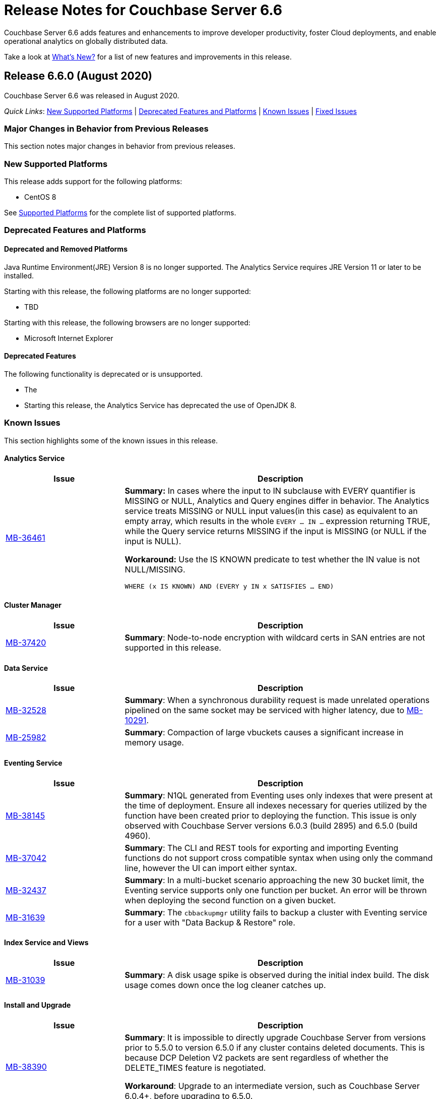 = Release Notes for Couchbase Server 6.6

Couchbase Server 6.6 adds features and enhancements to improve developer productivity, foster Cloud deployments, and enable operational analytics on globally distributed data. 

Take a look at xref:introduction:whats-new.adoc[What's New?] for a list of new features and improvements in this release.

[#release-660]
== Release 6.6.0 (August 2020)

Couchbase Server 6.6 was released in August 2020.

_Quick Links_: <<supported-platforms-660>> | <<deprecation-660>> | <<known-issues-660>> | <<fixed-issues-660>>

[#changes-in-behavior-660]
=== Major Changes in Behavior from Previous Releases

This section notes major changes in behavior from previous releases.


[#supported-platforms-660]
=== New Supported Platforms

This release adds support for the following platforms:

* CentOS 8

See xref:install:install-platforms.adoc[Supported Platforms] for the complete list of supported platforms.

[#deprecation-660]
=== Deprecated Features and Platforms

==== Deprecated and Removed Platforms

Java Runtime Environment(JRE) Version 8 is no longer supported.  The Analytics Service requires JRE Version 11 or later to be installed.

Starting with this release, the following platforms are no longer supported:

* TBD

Starting with this release, the following browsers are no longer supported:

* Microsoft Internet Explorer

==== Deprecated Features

The following functionality is deprecated or is unsupported.

* The 

* Starting this release, the Analytics Service has deprecated the use of OpenJDK 8. 

[#known-issues-660]
=== Known Issues

This section highlights some of the known issues in this release. 

==== Analytics Service

[#table_knownissues_v660-analytics,cols="25,66"]
|===
| Issue | Description

| https://issues.couchbase.com/browse/MB-36461[MB-36461^]
| *Summary:* In cases where the input to IN subclause with EVERY quantifier is MISSING or NULL, Analytics and Query engines differ in behavior. The Analytics service treats MISSING or NULL input values(in this case) as equivalent to an empty array, which results in the whole `EVERY … IN …` expression returning TRUE, while the Query service returns MISSING if the input is MISSING (or NULL if the input is NULL).

*Workaround:* Use the IS KNOWN predicate to test whether the IN value is not NULL/MISSING.

`WHERE (x IS KNOWN) AND (EVERY y IN x SATISFIES ... END)`
|===

==== Cluster Manager

[#table_knownissues_v660-cluster-manager,cols="25,66"]
|===
| Issue | Description

| https://issues.couchbase.com/browse/MB-37420[MB-37420^]
| *Summary*: Node-to-node encryption with wildcard certs in SAN entries are not supported in this release.
|===

==== Data Service

[#table_knownissues_v660-data,cols="25,66"]
|===
| Issue | Description

| https://issues.couchbase.com/browse/MB-32528[MB-32528^]
| *Summary*: When a synchronous durability request is made unrelated operations pipelined on the same socket may be serviced with higher latency, due to https://issues.couchbase.com/browse/MB-10291[MB-10291].

| https://issues.couchbase.com/browse/MB-25982[MB-25982^]
| *Summary*: Compaction of large vbuckets causes a significant increase in memory usage.
|===

==== Eventing Service

[#table_knownissues_v660-eventing,cols="25,66"]
|===
| Issue | Description

| https://issues.couchbase.com/browse/MB-38145[MB-38145^]
| *Summary*:  N1QL generated from Eventing uses only indexes that were present at the time of deployment. Ensure all indexes necessary for queries utilized by the function have been created prior to deploying the function. This issue is only observed with Couchbase Server versions 6.0.3 (build 2895) and 6.5.0 (build 4960).

| https://issues.couchbase.com/browse/MB-37042[MB-37042^]
| *Summary*: The CLI and REST tools for exporting and importing Eventing functions do not support cross compatible syntax when using only the command line, however the UI can import either syntax.

| https://issues.couchbase.com/browse/MB-32437[MB-32437^]
| *Summary*: In a multi-bucket scenario approaching the new 30 bucket limit, the Eventing service supports only one function per bucket. An error will be thrown when deploying the second function on a given bucket. 

| https://issues.couchbase.com/browse/MB-31639[MB-31639^]
| *Summary*: The `cbbackupmgr` utility fails to backup a cluster with Eventing service for a user with "Data Backup & Restore" role.
|===

==== Index Service and Views

[#table_knownissues_v660-gsi-views,cols="25,66"]
|===
| Issue | Description

| https://issues.couchbase.com/browse/MB-31039[MB-31039^]
| *Summary*: A disk usage spike is observed during the initial index build. The disk usage comes down once the log cleaner catches up.
|===

==== Install and Upgrade

[#table_knownissues_v660-install-upgrade,cols="25,66"]
|===
| Issue | Description

| https://issues.couchbase.com/browse/MB-38390[MB-38390^]
| *Summary*: It is impossible to directly upgrade Couchbase Server from versions prior to 5.5.0 to version 6.5.0 if any cluster contains deleted documents. 
This is because DCP Deletion V2 packets are sent regardless of whether the DELETE_TIMES feature is negotiated.

*Workaround*: Upgrade to an intermediate version, such as Couchbase Server 6.0.4+, before upgrading to 6.5.0.

| https://issues.couchbase.com/browse/MB-37269[MB-37269^]
| *Summary*: Upgrading from version 6.0.4 to version 6.5.0 using offline upgrade or rolling online upgrade using graceful failover and delta node does not work. Version 6.0.4 included a per-node configuration migration and it was released after 6.5.0 which doesn't recognize the migration.

*Workaround*: To upgrade successfully from version 6.0.4 to 6.5.0, you must use swap rebalance. This will be fixed in the next maintenance release on the 6.5.x series.

| https://issues.couchbase.com/browse/MB-33522[MB-33522^]
| *Summary*: The `cbupgrade` script fails to upgrade single node IPv6 clusters.

| https://issues.couchbase.com/browse/MB-38046[MB-38046^]
| *Summary*: When performing an online upgrade from Couchbase Server 6.0.3 to Couchbase Server 6.5, some active Couchbase SDK 2.x applications may give an exception `4040: No such prepared statement`.

*Workaround:* Refer to xref:install:upgrade-strategy-for-features.adoc#prepared-statements[Prepared Statement Upgrades].
|===

==== Tools, Web Console (UI), and REST API

[#table_knownissues_v660-tools-ui-rest-api,cols="25,66"]
|===
| Issue | Description

| https://issues.couchbase.com/browse/MB-37768[MB-37768^]
| *Summary*: On macOS (and OS-X) the `cbc` binary needs @rpath to be manually set on the `cbc` binary, this will allow proper execution of `cbc` (and related symlinked command line tools).
|===

[#fixed-issues-660]
=== Fixed Issues

This section highlights some of the issues fixed in this release. 

==== Analytics Service

[#table_fixedissues_v660-analytics,cols="25,66"]
|===
| Issue | Description

| https://issues.couchbase.com/browse/MB-36750[MB-36750^]
| *Summary:* The following values for the format parameter of the Analytics Service API are being deprecated in this release and will be removed in a future release: application/x-adm, application/json, application/json;lossless, text/csv.

| https://issues.couchbase.com/browse/MB-36702[MB-36702^]
| *Summary:* Fixed an issue where an analytics query threw an internal error when using `to_string()` to try to force optimizer to use an index.

| https://issues.couchbase.com/browse/MB-36455[MB-36455^]
| *Summary:* Fixed an issue where the analytics query returned different results (extra 'null' value) when indexnl hint was applied to left outer join.
|===

==== Cluster Manager

[#table_fixedissues_v660-cluster-manager,cols="25,66"]
|===
| Issue | Description

| https://issues.couchbase.com/browse/MB-33764[MB-33764^]
| *Summary*: In release 6.0.2 and above, only users with "security-admin" role assigned will be allowed to POST an HTTP request to the /controller/uploadClusterCA and /node/controller/reloadCertificate endpoints. In the previous releases, the user had to have "cluster-admin" role assigned in order to POST an HTTP request to /node/controller/reloadCertificate endpoint. 

| https://issues.couchbase.com/browse/MB-30920[MB-30920^]
| *Summary*: Couchbase Server exposes '/diag/eval' endpoint which by default is available on TCP/8091 and/or TCP/18091. Authenticated users that have 'Full Admin' role assigned can send arbitrary Erlang code to 'diag/eval' endpoint of the API. The code will be subsequently executed in the underlying operating system with privileges of the user which was used to start Couchbase.

| https://issues.couchbase.com/browse/MB-30074[MB-30074^]
| *Summary*: If the memcached process crashed while indexes were being rebalanced, the memcached process could be failed to be brought online and the rebalance got stuck. This has been fixed and rebalance is now interrupted by memcached failure.
|===

==== Data Service

[#table_fixedissues_v660-data,cols="25,66"]
|===
| Issue | Description

| https://issues.couchbase.com/browse/MB-30553[MB-30553^]
| *Summary*: Fixed an issue where requesting the hash statistic severely affects the response times of replicateTo requests.
|===

==== Eventing Service

[#table_fixedissues_v660-eventing,cols="25,66"]
|===
| Issue | Description

| https://issues.couchbase.com/browse/MB-28734[MB-28734^]
| *Summary*: Eventing timers can now be cancelled using cancelTimer() function, or by creating a new timer with same reference as an existing timer. In addition, a function that is invoked by a timer callback can create fresh timers.
|===

==== Index Service and Views

[#table_fixedissues_v660-gsi-views,cols="25,66"]
|===
| Issue | Description

| https://issues.couchbase.com/browse/MB-33478[MB-33478^]
| *Summary*: Any kind of collatejson crash caused a downtime, particularly on the mutation path. This has been fixed to recover only from collatejson crashes. After recovering, the docid is logged and the mutation key is skipped, and every such recovered-skip docid is logged as an error on the console. 

| https://issues.couchbase.com/browse/MB-30207[MB-30207^]
| *Summary*: Fixed SUM aggregate query for large integers.
|===

==== Install and Upgrade

[#table_fixedissues_v660-install-upgrade,cols="25,66"]
|===
| Issue | Description

| https://issues.couchbase.com/browse/MB-33003[MB-33003^]
| *Summary*: Corrected the port information in the post installation message.  

| https://issues.couchbase.com/browse/MB-30227[MB-30227^]
| *Summary*: Fixed an issue where in-place (offline) upgrades to Couchbase Server on Windows from 5.0.x or 5.1.x to later releases failed.

| https://issues.couchbase.com/browse/MB-27129[MB-27129^]
| *Summary*: The install experience on Mac OS has been improved and starting this release, a disk image installer is available for Mac OS. 
|===

==== Search Service

[#table_fixedissues_v660-search,cols="25,66"]
|===
| Issue | Description

| https://issues.couchbase.com/browse/MB-27429[MB-27429^]
| *Summary*: Fixed an issue where Scorch indexes were found to contain duplicate pindexes.
|===

==== Tools, Web Console (UI), and REST API

[#table_fixedissues_v660-tools-ui-rest-api,cols="25,66"]
|===
| Issue | Description

| https://issues.couchbase.com/browse/MB-35840[MB-35840^]
| *Summary*: The View index build progress information was missing on the UI and has been fixed.

| https://issues.couchbase.com/browse/MB-33207[MB-33207^]
| *Summary*: Fixed an issue where the `CB_CLUSTER` environment variable doesn't handle the prefix `couchbase://`` or no prefix at all. The fix ensures it behaves the same as using the `--cluster` argument with the `cbbackupmgr` tool.

| https://issues.couchbase.com/browse/MB-29974[MB-29974^]
| *Summary*: Fixed an issue where full-text search index aliases were not backed up with the `cbbackup` tool.

| https://issues.couchbase.com/browse/MB-29962[MB-29962^]
| *Summary*: Fixed an issue where full-text search index aliases were not backed up with the `cbbackupmgr` tool.
|===

== Release Notes for Older 6.x Versions

* xref:6.0@relnotes.adoc[Release 6.0]
